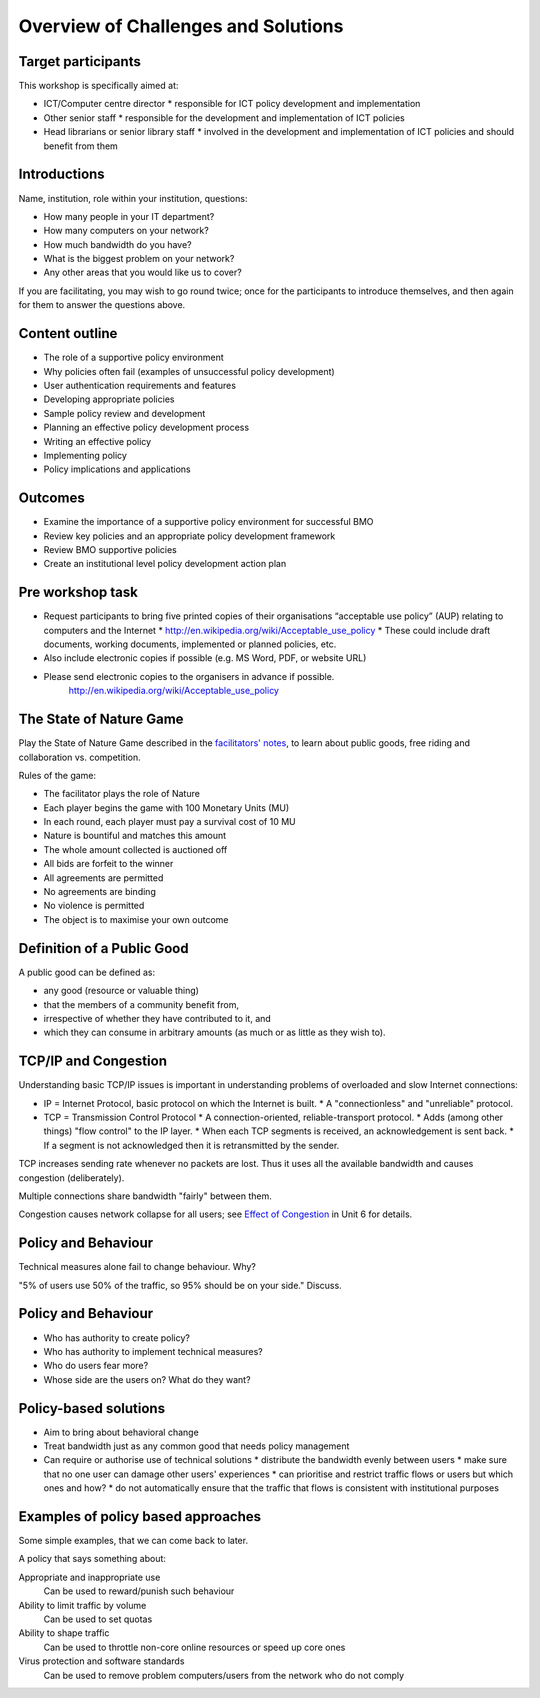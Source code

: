 Overview of Challenges and Solutions
====================================

Target participants
-------------------
This workshop is specifically aimed at:

* ICT/Computer centre director
  * responsible for ICT policy development and implementation
* Other senior staff
  * responsible for the development and implementation of ICT policies
* Head librarians or senior library staff
  * involved in the development and implementation of ICT policies
  and should benefit from them

Introductions
-------------

Name, institution, role within your institution, questions:

* How many people in your IT department?
* How many computers on your network?
* How much bandwidth do you have?
* What is the biggest problem on your network?
* Any other areas that you would like us to cover?

.. class:: handout

If you are facilitating, you may wish to go round twice; once for the participants
to introduce themselves, and then again for them to answer the questions above.

Content outline
---------------

* The role of a supportive policy environment
* Why policies often fail (examples of unsuccessful policy development)
* User authentication requirements and features
* Developing appropriate policies
* Sample policy review and development
* Planning an effective policy development process
* Writing an effective policy
* Implementing policy
* Policy implications and applications

Outcomes
--------

* Examine the importance of a supportive policy environment for successful BMO
* Review key policies and an appropriate policy development framework
* Review BMO supportive policies
* Create an institutional level policy development action plan

Pre workshop task
-----------------

* Request participants to bring five printed copies of their organisations “acceptable use policy” (AUP) relating to computers and the Internet
  * http://en.wikipedia.org/wiki/Acceptable_use_policy 
  * These could include draft documents, working documents, implemented or planned policies, etc.
* Also include electronic copies if possible (e.g. MS Word, PDF, or website URL)
* Please send electronic copies to the organisers in advance if possible.
	http://en.wikipedia.org/wiki/Acceptable_use_policy 

The State of Nature Game
------------------------

Play the State of Nature Game described in the
`facilitators' notes <Unit_10_Facilitation.rst>`_, to learn about public
goods, free riding and collaboration vs. competition.

Rules of the game:

* The facilitator plays the role of Nature
* Each player begins the game with 100 Monetary Units (MU)
* In each round, each player must pay a survival cost of 10 MU
* Nature is bountiful and matches this amount
* The whole amount collected is auctioned off
* All bids are forfeit to the winner
* All agreements are permitted
* No agreements are binding
* No violence is permitted
* The object is to maximise your own outcome

Definition of a Public Good
---------------------------

A public good can be defined as:

* any good (resource or valuable thing)
* that the members of a community benefit from,
* irrespective of whether they have contributed to it, and
* which they can consume in arbitrary amounts (as much or as little as
  they wish to).

TCP/IP and Congestion
---------------------

Understanding basic TCP/IP issues is important in understanding problems of
overloaded and slow Internet connections:

* IP = Internet Protocol, basic protocol on which the Internet is built.
  * A "connectionless" and "unreliable" protocol.
* TCP = Transmission Control Protocol
  * A connection-oriented, reliable-transport protocol.
  * Adds (among other things) "flow control" to the IP layer.
  * When each TCP segments is received, an acknowledgement is sent back.
  * If a segment is not acknowledged then it is retransmitted by the sender.

TCP increases sending rate whenever no packets are lost. Thus it uses all the
available bandwidth and causes congestion (deliberately).

Multiple connections share bandwidth "fairly" between them.

Congestion causes network collapse for all users; see `Effect of Congestion
<https://github.com/aptivate/inaspmaterials/blob/master/src/Network_Management/Unit_6_Solving_Network_Problems/Unit_6_Presentation.rst#effect-of-congestion>`_ in Unit 6 for details.

Policy and Behaviour
--------------------

Technical measures alone fail to change behaviour. Why?

"5% of users use 50% of the traffic, so 95% should be on your side."
Discuss.

Policy and Behaviour
--------------------

* Who has authority to create policy?
* Who has authority to implement technical measures?
* Who do users fear more?
* Whose side are the users on? What do they want?

Policy-based solutions
----------------------

* Aim to bring about behavioral change
* Treat bandwidth just as any common good that needs policy management
* Can require or authorise use of technical solutions
  * distribute the bandwidth evenly between users
  * make sure that no one user can damage other users' experiences
  * can prioritise and restrict traffic flows or users but which ones and how?
  * do not automatically ensure that the traffic that flows is consistent
  with institutional purposes

Examples of policy based approaches
-----------------------------------

Some simple examples, that we can come back to later.

A policy that says something about:

Appropriate and inappropriate use
	Can be used to reward/punish such behaviour
Ability to limit traffic by volume
	Can be used to set quotas
Ability to shape traffic
	Can be used to throttle non-core online resources or speed up core ones
Virus protection and software standards
	Can be used to remove problem computers/users from the network who do not comply

